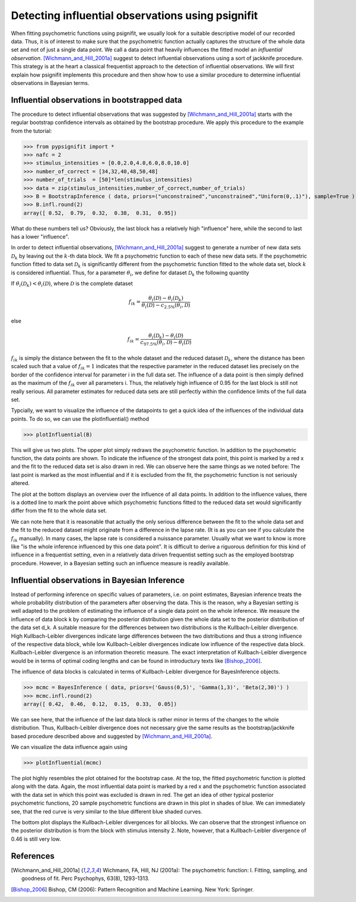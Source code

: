 ==================================================
Detecting influential observations using psignifit
==================================================

When fitting psychometric functions using psignifit, we usually look for a suitable descriptive model
of our recorded data. Thus, it is of interest to make sure that the psychometric function actually
captures the structure of the whole data set and not of just a single data point. We call a data point
that heavily influences the fitted model an *influential observation*. [Wichmann_and_Hill_2001a]_
suggest to detect influential observations using a sort of jackknife procedure. This strategy
is at the heart a classical frequentist approach to the detection of influential observations.
We will first explain how psignifit implements this procedure and then show how to use a similar
procedure to determine influential observations in Bayesian terms.

Influential observations in bootstrapped data
=============================================

The procedure to detect influential observations that was suggested by [Wichmann_and_Hill_2001a]_ starts
with the regular bootstrap confidence intervals as obtained by the bootstrap procedure. We apply this
procedure to the example from the tutorial:

>>> from pypsignifit import *
>>> nafc = 2
>>> stimulus_intensities = [0.0,2.0,4.0,6.0,8.0,10.0]
>>> number_of_correct = [34,32,40,48,50,48]
>>> number_of_trials  = [50]*len(stimulus_intensities)
>>> data = zip(stimulus_intensities,number_of_correct,number_of_trials)
>>> B = BootstrapInference ( data, priors=("unconstrained","unconstrained","Uniform(0,.1)"), sample=True )
>>> B.infl.round(2)
array([ 0.52,  0.79,  0.32,  0.38,  0.31,  0.95])

What do these numbers tell us? Obviously, the last block has a relatively high "influence" here, while
the second to last has a lower "influence".

In order to detect influential observations, [Wichmann_and_Hill_2001a]_ suggest to generate a number of
new data sets :math:`\mathcal{D}_k` by leaving out the :math:`k`-th data block. We fit a psychometric function to each of these
new data sets. If the psychometric function fitted to data set :math:`\mathcal{D}_k` is significantly different from the psychometric
function fitted to the whole data set, block :math:`k` is considered influential.
Thus, for a parameter :math:`\theta_i`, we define for dataset :math:`\mathcal{D}_k` the following quantity

If :math:`\theta_i(\mathcal{D}_k) < \theta_i(\mathcal{D})`, where :math:`\mathcal{D}` is the complete dataset

.. math::

    f_{ik} = \frac{\theta_i(\mathcal{D}) - \theta_i(\mathcal{D}_k)}{\theta_i(\mathcal{D}) - c_{2.5\%}(\theta_i,\mathcal{D})}

else

.. math::

    f_{ik} = \frac{\theta_i(\mathcal{D}_k) - \theta_i(\mathcal{D})}{c_{97.5\%}(\theta_i,\mathcal{D}) - \theta_i(\mathcal{D})}

:math:`f_{ik}` is simply the distance between the fit to the whole dataset and the reduced dataset :math:`\mathcal{D}_k`, where the distance
has been scaled such that a value of :math:`f_{ik}=1` indicates that the respective parameter in the reduced dataset
lies precisely on the border of the confidence interval for parameter i in the full data set.
The influence of a data point is then simply defined as the maximum of the :math:`f_{ik}` over all parameters i.
Thus, the relatively high influence of 0.95 for the last block is still not really serious. All parameter
estimates for reduced data sets are still perfectly within the confidence limits of the full data set.

Typcially, we want to visualize the influence of the datapoints to get a quick idea of the influences of the individual
data points. To do so, we can use the plotInfluential() method

>>> plotInfluential(B)

.. image:: BootstrapInfluential.png

This will give us two plots. The upper plot simply redraws the psychometric function. In addition to the psychometric
function, the data points are shown. To indicate the influence of the strongest data point, this point is marked by
a red x and the fit to the reduced data set is also drawn in red. We can observe here the same things as we noted before:
The last point is marked as the most influential and if it is excluded from the fit, the psychometric function is not seriously
altered.

The plot at the bottom displays an overview over the influence of all data points. In addition to the influence values, there
is a dotted line to mark the point above which psychometric functions fitted to the reduced data set would significantly differ
from the fit to the whole data set.

We can note here that it is reasonable that actually the only serious difference between the fit to the whole data set and
the fit to the reduced dataset might originate from a difference in the lapse rate. (It is as you can see if you calculate
the :math:`f_{ik}` manually). In many cases, the lapse rate is considered a nuissance parameter. Usually what we want to know is more
like "is the whole inference influenced by this one data point". It is difficult to derive a riguorous definition for this
kind of influence in a frequentist setting, even in a relatively data driven frequentist setting such as the employed
bootstrap procedure. However, in a Bayesian setting such an influence measure is readily available.

Influential observations in Bayesian Inference
==============================================

Instead of performing inference on specific values of parameters, i.e. on point estimates, Bayesian inference treats
the whole probability distribution of the parameters after observing the data. This is the reason, why a Bayesian
setting is well adapted to the problem of estimating the influence of a single data point on the whole inference.
We measure the influence of data block k by comparing the posterior distribution given the whole data set to the
posterior distribution of the data set d_k. A suitable measure for the differences between two distributions is the
Kullbach-Leibler divergence. High Kullbach-Leibler divergences indicate large differences between the two distributions
and thus a strong influence of the respective data block, while low Kullbach-Leibler divergences indicate low influence of
the respective data block. Kullbach-Leibler divergence is an information theoretic measure. The exact interpretation of
Kullbach-Leibler divergence would be in terms of optimal coding lengths and can be found in introductury texts
like [Bishop_2006]_.

The influence of data blocks is calculated in terms of Kullbach-Leibler divergence for BayesInference objects.

>>> mcmc = BayesInference ( data, priors=('Gauss(0,5)', 'Gamma(1,3)', 'Beta(2,30)') )
>>> mcmc.infl.round(2)
array([ 0.42,  0.46,  0.12,  0.15,  0.33,  0.05])

We can see here, that the influence of the last data block is rather minor in terms of the changes to the whole
distribution. Thus, Kullbach-Leibler divergence does not necessary give the same results as the bootstrap/jackknife
based procedure described above and suggested by [Wichmann_and_Hill_2001a]_.

We can visualize the data influence again using

>>> plotInfluential(mcmc)

.. image:: BayesInfluential.png

The plot highly resembles the plot obtained for the bootstrap case. At the top, the fitted psychometric function is plotted along
with the data. Again, the most influential data point is marked by a red x and the psychometric function associated with the data
set in which this point was excluded is drawn in red. The get an idea of other typical posterior psychometric functions, 20
sample psychometric functions are drawn in this plot in shades of blue.
We can immediately see, that the red curve is very similar to the blue different blue shaded curves.

The bottom plot displays the Kullbach-Leibler divergences for all blocks. We can observe that the strongest influence on the
posterior distribution is from the block with stimulus intensity 2. Note, however, that a Kullbach-Leibler divergence of 0.46
is still very low.

References
==========

.. [Wichmann_and_Hill_2001a] Wichmann, FA, Hill, NJ (2001a): The psychometric function: I. Fitting, sampling, and goodness of fit. Perc Psychophys, 63(8), 1293-1313.
.. [Bishop_2006] Bishop, CM (2006): Pattern Recognition and Machine Learning. New York: Springer.

